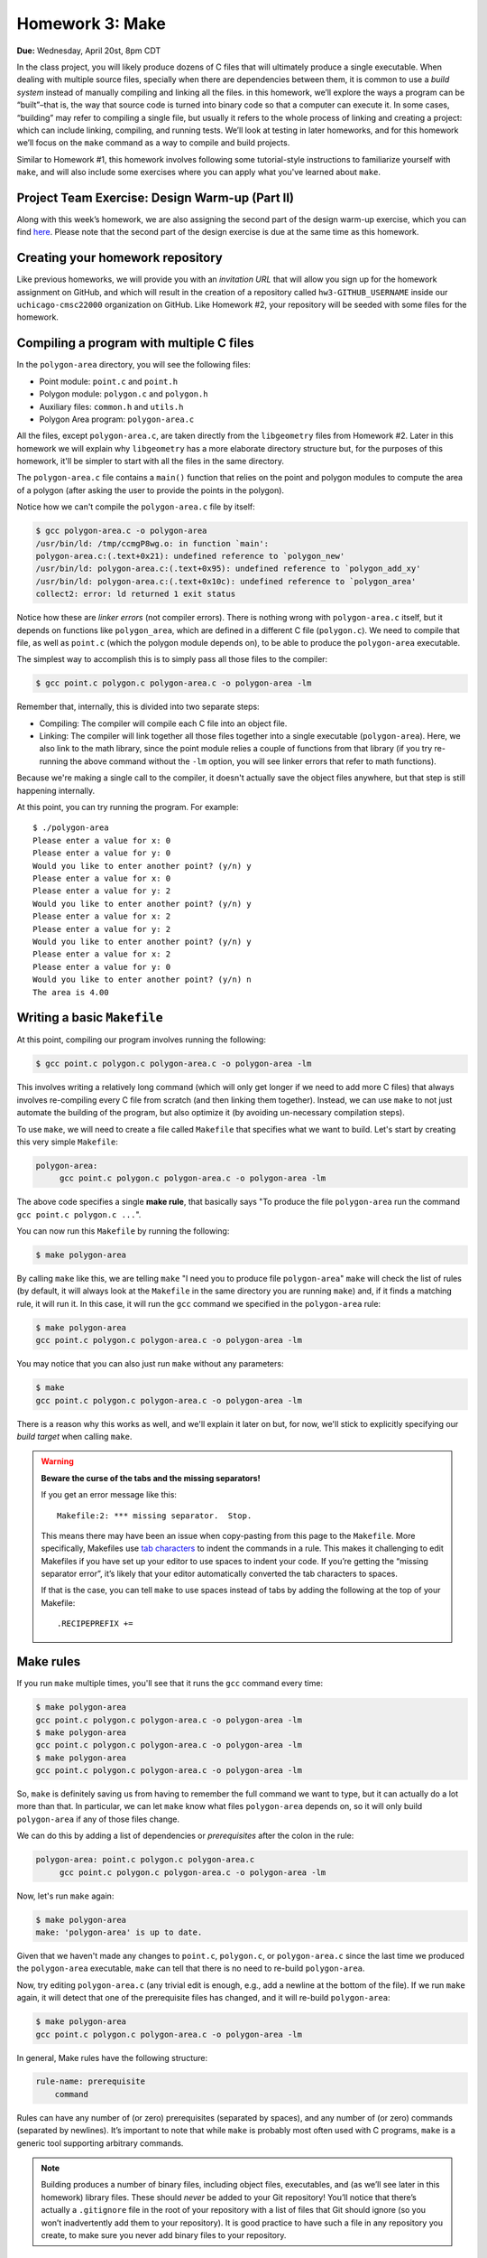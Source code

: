 Homework 3: Make
================

**Due:** Wednesday, April 20st, 8pm CDT

In the class project, you will likely produce dozens of C files that
will ultimately produce a single executable. When dealing with multiple
source files, specially when there are dependencies between them, it is
common to use a *build system* instead of manually compiling and linking
all the files. in this homework, we’ll explore the ways a program can be
“built”–that is, the way that source code is turned into binary code so
that a computer can execute it. In some cases, “building” may refer to
compiling a single file, but usually it refers to the whole process of
linking and creating a project: which can include linking, compiling,
and running tests. We’ll look at testing in later homeworks, and for this homework
we’ll focus on the ``make`` command as a way to compile and build
projects.

Similar to Homework #1, this homework involves following some tutorial-style
instructions to familiarize yourself with ``make``, and will also include
some exercises where you can apply what you've learned about ``make``.

Project Team Exercise: Design Warm-up (Part II)
-----------------------------------------------

Along with this week’s homework, we are also assigning the second part of the
design warm-up exercise, which you can find `here <../project/design.html>`__.
Please note that the second part of the design exercise is due at the same time as this homework.

Creating your homework repository
---------------------------------

Like previous homeworks, we will provide you with an *invitation URL* that
will allow you sign up for the homework assignment on GitHub, and which will
result in the creation of a repository called
``hw3-GITHUB_USERNAME`` inside our ``uchicago-cmsc22000`` organization
on GitHub. Like Homework #2, your repository will be seeded with some files
for the homework.

Compiling a program with multiple C files
-----------------------------------------

In the ``polygon-area`` directory, you will see the following files:

- Point module: ``point.c`` and ``point.h``
- Polygon module: ``polygon.c`` and ``polygon.h``
- Auxiliary files: ``common.h`` and ``utils.h``
- Polygon Area program: ``polygon-area.c``

All the files, except ``polygon-area.c``, are taken directly from
the ``libgeometry`` files from Homework #2. Later in this homework
we will explain why ``libgeometry`` has a more elaborate directory
structure but, for the purposes of this homework, it'll be simpler
to start with all the files in the same directory.

The ``polygon-area.c`` file contains a ``main()`` function that relies
on the point and polygon modules to compute the area of a polygon
(after asking the user to provide the points in the polygon).

Notice how we can't compile the ``polygon-area.c`` file by itself:

.. code-block:: shell

    $ gcc polygon-area.c -o polygon-area
    /usr/bin/ld: /tmp/ccmgP8wg.o: in function `main':
    polygon-area.c:(.text+0x21): undefined reference to `polygon_new'
    /usr/bin/ld: polygon-area.c:(.text+0x95): undefined reference to `polygon_add_xy'
    /usr/bin/ld: polygon-area.c:(.text+0x10c): undefined reference to `polygon_area'
    collect2: error: ld returned 1 exit status

Notice how these are *linker errors* (not compiler errors). There is nothing wrong
with ``polygon-area.c`` itself, but it depends on functions like ``polygon_area``,
which are defined in a different C file (``polygon.c``). We need to compile that
file, as well as ``point.c`` (which the polygon module depends on), to be able
to produce the ``polygon-area`` executable.

The simplest way to accomplish this is to simply pass all those files to the compiler:

.. code-block:: shell

   $ gcc point.c polygon.c polygon-area.c -o polygon-area -lm

Remember that, internally, this is divided into two separate steps:

- Compiling: The compiler will compile each C file into an object file.
- Linking: The compiler will link together all those files together into a single executable
  (``polygon-area``). Here, we also link to the math library, since
  the point module relies a couple of functions from that library (if you try re-running
  the above command without the ``-lm`` option, you will see linker errors that refer
  to math functions).

Because we're making a single call to the compiler, it doesn't actually save the
object files anywhere, but that step is still happening internally.

At this point, you can try running the program. For example::

    $ ./polygon-area
    Please enter a value for x: 0
    Please enter a value for y: 0
    Would you like to enter another point? (y/n) y
    Please enter a value for x: 0
    Please enter a value for y: 2
    Would you like to enter another point? (y/n) y
    Please enter a value for x: 2
    Please enter a value for y: 2
    Would you like to enter another point? (y/n) y
    Please enter a value for x: 2
    Please enter a value for y: 0
    Would you like to enter another point? (y/n) n
    The area is 4.00

Writing a basic ``Makefile``
----------------------------

At this point, compiling our program involves running the following:

.. code-block:: shell

   $ gcc point.c polygon.c polygon-area.c -o polygon-area -lm

This involves writing a relatively long command (which will only get longer
if we need to add more C files) that always involves re-compiling
every C file from scratch (and then linking them together).
Instead, we can use ``make`` to not just automate the building
of the program, but also optimize it (by avoiding un-necessary
compilation steps).

To use ``make``, we will need to create a file called ``Makefile``
that specifies what we want to build. Let's start by creating
this very simple ``Makefile``:

.. code-block:: makefile

   polygon-area:
    	gcc point.c polygon.c polygon-area.c -o polygon-area -lm

The above code specifies a single **make rule**, that basically
says "To produce the file ``polygon-area`` run the command ``gcc point.c polygon.c ...``".

You can now run this ``Makefile`` by running the following:

.. code-block:: shell

    $ make polygon-area

By calling ``make`` like this, we are telling ``make`` "I need you to produce file ``polygon-area``"
``make`` will check the list of rules (by default, it will always look at the ``Makefile`` in the
same directory you are running ``make``) and, if it finds a matching rule, it will run it.
In this case, it will run the ``gcc`` command we specified in the ``polygon-area`` rule:

.. code-block:: shell

    $ make polygon-area
    gcc point.c polygon.c polygon-area.c -o polygon-area -lm

You may notice that you can also just run ``make`` without any parameters:

.. code-block:: shell

    $ make
    gcc point.c polygon.c polygon-area.c -o polygon-area -lm

There is a reason why this works as well, and we'll explain it later on but,
for now, we'll stick to explicitly specifying our *build target* when calling
``make``.

.. warning::

    **Beware the curse of the tabs and the missing separators!**

    If you get an error message like this:

    ::

       Makefile:2: *** missing separator.  Stop.

    This means there may have been an issue when copy-pasting from this page
    to the ``Makefile``. More specifically, Makefiles use `tab
    characters <https://en.wikipedia.org/wiki/Tab_key>`__ to indent the
    commands in a rule. This makes it challenging to edit Makefiles if you
    have set up your editor to use spaces to indent your code. If you’re
    getting the “missing separator error”, it’s likely that your editor
    automatically converted the tab characters to spaces.

    If that is the case, you can tell ``make`` to use spaces instead of tabs
    by adding the following at the top of your Makefile:

    ::

       .RECIPEPREFIX +=

Make rules
----------

If you run ``make`` multiple times, you'll see that it runs the ``gcc``
command every time:

.. code-block:: shell

    $ make polygon-area
    gcc point.c polygon.c polygon-area.c -o polygon-area -lm
    $ make polygon-area
    gcc point.c polygon.c polygon-area.c -o polygon-area -lm
    $ make polygon-area
    gcc point.c polygon.c polygon-area.c -o polygon-area -lm

So, ``make`` is definitely saving us from having to remember the full
command we want to type, but it can actually do a lot more than that.
In particular, we can let ``make`` know what files ``polygon-area``
depends on, so it will only build ``polygon-area`` if any of
those files change.

We can do this by adding a list of dependencies or *prerequisites*
after the colon in the rule:

.. code-block:: makefile

   polygon-area: point.c polygon.c polygon-area.c
    	gcc point.c polygon.c polygon-area.c -o polygon-area -lm

Now, let's run ``make`` again:

.. code-block:: shell

    $ make polygon-area
    make: 'polygon-area' is up to date.

Given that we haven't made any changes to ``point.c``, ``polygon.c``,
or ``polygon-area.c`` since the last time we produced the
``polygon-area`` executable, ``make`` can tell that there is
no need to re-build ``polygon-area``.

Now, try editing ``polygon-area.c`` (any trivial edit is enough,
e.g., add a newline at the bottom of the file). If we run
``make`` again, it will detect that one of the prerequisite
files has changed, and it will re-build ``polygon-area``:

.. code-block:: shell

   $ make polygon-area
   gcc point.c polygon.c polygon-area.c -o polygon-area -lm

In general, Make rules have the following structure:

.. code-block:: makefile

   rule-name: prerequisite
       command

Rules can have any number of (or zero) prerequisites
(separated by spaces), and any number of (or zero) commands (separated
by newlines). It’s important to note that while ``make`` is probably
most often used with C programs, ``make`` is a generic tool supporting
arbitrary commands.

.. note::

    Building produces a number of binary files,
    including object files, executables, and (as we’ll see later in this
    homework) library files. These should *never* be added to your Git
    repository! You’ll notice that there’s actually a ``.gitignore`` file in
    the root of your repository with a list of files that Git should ignore
    (so you won’t inadvertently add them to your repository). It is good
    practice to have such a file in any repository you create, to make sure
    you never add binary files to your repository.


Separating the compilation and linking steps
--------------------------------------------

There is still an issue with our Makefile: any time any of the
pre-requisite files change, all the files are re-compiled from
scratch. So, in the example above, we only changed ``polygon-area.c``,
but that resulted in running this command::

   gcc point.c polygon.c polygon-area.c -o polygon-area -lm

Which tells ``gcc`` to compile all three files.

Ideally, if we only modified ``polygon-area.c``, we would like to only
re-compile that file. However, to do this, we have to separately
produce the object files for each of the C files. From the command-line,
we would do so like this:

.. code-block:: shell

    $ gcc point.c -c -o point.o
    $ gcc polygon.c -c -o polygon.o
    $ gcc polygon-area.c -c -o polygon-area.o

Notice how we use the ``-c`` parameter to the compiler: this tells
the compiler to only compile the specified file, and to not attempt
to link it. This produces an *object* file with the compiled version
of the code in that C file (and that C file alone).

To link those object files together, we call the compiler like this:

.. code-block:: shell

    $ gcc point.o polygon.o polygon-area.o -o polygon-area -lm

Notice how we're not passing any C files to the compiler: by passing
only object files, ``gcc`` knows that no further compilation is required,
and that all it has to do is to link them together (and with the math
library, specified with the ``-lm`` parameter).

.. note:: What happens if we omit the ``-c`` option?

   Let's see what happens if we omit the ``-c`` option when
   compiling the object files:

   .. code-block:: shell

      $ gcc polygon.c -o polygon.o
      /usr/bin/ld: /usr/lib/gcc/x86_64-linux-gnu/9/../../../x86_64-linux-gnu/Scrt1.o: in function `_start':
      (.text+0x24): undefined reference to `main'
      /usr/bin/ld: /tmp/cc5mU0L8.o: in function `polygon_add_xy':
      polygon.c:(.text+0x212): undefined reference to `point_init'
      /usr/bin/ld: /tmp/cc5mU0L8.o: in function `polygon_add_point':
      polygon.c:(.text+0x3e5): undefined reference to `segment_intersect'
      /usr/bin/ld: /tmp/cc5mU0L8.o: in function `polygon_perimeter':
      polygon.c:(.text+0x64f): undefined reference to `point_distance'
      collect2: error: ld returned 1 exit status

    If we run the compiler like this, it will perform both a compilation and linking
    step. This means that, since ``polygon.c`` includes calls to function like
    ``point_init`` and ``segment_intersect``, it will attempt to link those calls
    to their implementation (but that implementation is nowhere to be found in ``polygon.c``).
    If we only perform the compilation step (by using the ``-c`` option) those calls
    are left unlinked in the object file, so they don't cause any errors.

    Notice how we also get this error::

        (.text+0x24): undefined reference to `main'

   This is because, by default, the compiler will try to produce an executable file,
   which means there has to be a ``main()`` function that specifies what that
   executable will do.

Now that we've separated the compiling and linking steps, we can avoid
re-compiling all the C files every time. For example, if we modify only
the ``point.c`` file, producing an updated ``polygon-area`` executable
would just require running the following:

.. code-block:: shell

    $ gcc point.c -c -o point.o
    $ gcc point.o polygon.o polygon-area.o -o polygon-area -lm

To automate this with ``make``, we need to specify separate
rules for the object files. For example, this is what the rule
for producing the ``point.o`` object file would look like.

.. code-block:: makefile

    point.o: point.c
        gcc point.c -c -o point.o

Remember that this is basically saying "To produce file ``point.o``, run
``gcc point.c ...``, but only if ``point.c`` has changed since the last
time we built ``point.o``".

Our full ``Makefile`` would now look like this:

.. code-block:: makefile

    point.o: point.c
        gcc point.c -c -o point.o

    polygon.o: polygon.c
        gcc polygon.c -c -o polygon.o

    polygon-area.o: polygon-area.c
        gcc polygon-area.c -c -o polygon-area.o

    polygon-area: point.o polygon.o polygon-area.o
        gcc point.o polygon.o polygon-area.o -o polygon-area -lm

Notice how the ``polygon-area`` rule now depends on the object files,
not on the C files.

Let's give this a try, but lets first make sure that we're starting
from scratch. Run the following to delete any files we may have built::

.. code-block:: shell

    $ rm -f point.o polygon.o polygon-area.o polygon-area

Now, let's run ``make``:

.. code-block:: shell

    $ make polygon-area
    gcc point.c -c -o point.o
    gcc polygon.c -c -o polygon.o
    gcc polygon-area.c -c -o polygon-area.o
    gcc point.o polygon.o polygon-area.o -o polygon-area -lm

Notice how ``make`` was able to sort out all the dependencies, and figure out
that, to produce ``polygon-area``, it first needed to produce the object files
listed in its prerequisites.

If we try to run ``make`` again, it will correctly realize that nothing has
changed, and that we don't need to re-build anything:

.. code-block:: shell

    $ make polygon-area
    make: 'polygon-area' is up to date.

Now, let's see what happens if we edit one of the files except, instead of
editing the file, we will use the ``touch`` command:

.. code-block:: shell

    $ touch polygon.c

The ``touch`` command is a handy command that will simply update the
"last modified" date on a file, without actually changing its contents.
(that timestamp is actually what ``make`` is looking at when determining
whether a file has changed since the last time it was compiled).

If we run ``make`` again, we'll see that it correctly figures out that
it only needs to re-build the ``polygon.o`` file, and then re-link it
with the existing object files:

.. code-block:: shell

    $ make polygon-area
    gcc polygon.c -c -o polygon.o
    gcc point.o polygon.o polygon-area.o -o polygon-area -lm


Phony rules
-----------

So far, we've defined a couple of rules whose goal is to
produce specific files (either the object files or the ``polygon-area``
executable). However, it is also possible to write so-called
*phony* rules that don't produce any files, but to perform
some action.

For example, we've previously run the following command
to delete all the generated files:

.. code-block:: shell

    $ rm -f point.o polygon.o polygon-area.o polygon-area

We can create a ``clean`` rule that performs this action:

.. code-block:: makefile

    clean:
    	rm -f point.o polygon.o polygon-area.o polygon-area

And which we can run like this:

 .. code-block:: shell

    $ make clean
    rm -f point.o polygon.o polygon-area.o polygon-area

However, notice how running the ``rm`` command doesn't
produce a file called ``clean`` (like our previous rules did,
where the effect of the rule's command was to generate a file
matching the target of the rule).

So, while the rule will work as-is, we will want to label it
as a "phony" rule, by adding this to our ``Makefile``:

.. code-block:: makefile

    .PHONY: clean

This lets ``make`` know that it should not expect the ``clean``
rule to actually produce a file called ``clean``. This means that,
in the unlikely event that we actually need to create a file called
``clean`` for some other purpose, ``make`` won't take that file
into account when deciding to run the ``clean`` rule.

In general, it is good practice to always include a ``clean`` rule
in your ``Makefile``, specifying how to "clean up" all the files
generated by the compiler.

Before we see another common phony rule, try running ``make`` without
any parameters (make sure you've run ``make clean`` as show above before
doing this):

 .. code-block:: shell

    $ make
    gcc point.c -c -o point.o

This seems wrong: if I run ``make clean`` and then run ``make`` again,
I would expect ``polygon-area`` to be built again, instead of just
the ``point.o`` object file. The reason this is happening is that
*if you run make without any parameters, it will run the first rule
in the file* (which, in our case, happens to be rule for building
the ``point.o`` file).

While we could move the ``polygon-area`` rule to the top of the file,
a more common practice is to create a phony ``all`` rule that specifies
what the ``Makefile`` should build, and which appears before all other
rules.

In our case, this rule would look like this:

.. code-block:: makefile

   all: polygon-area

And let's make sure we add it to the list of phony rules:

.. code-block:: makefile

   .PHONY: clean all

To recap, our full Makefile should now look like this:

.. code-block:: makefile

    all: polygon-area

    .PHONY: clean all

    point.o: point.c
        gcc point.c -c -o point.o

    polygon.o: polygon.c
        gcc polygon.c -c -o polygon.o

    polygon-area.o: polygon-area.c
        gcc polygon-area.c -c -o polygon-area.o

    polygon-area: point.o polygon.o polygon-area.o
        gcc point.o polygon.o polygon-area.o -o polygon-area -lm

    clean:
        rm -f point.o polygon.o polygon-area.o polygon-area

Let's try running ``make clean`` followed by ``make``:

 .. code-block:: shell

    $ make clean
    rm -f point.o polygon.o polygon-area.o polygon-area
    $ make
    gcc point.c -c -o point.o
    gcc polygon.c -c -o polygon.o
    gcc polygon-area.c -c -o polygon-area.o
    gcc point.o polygon.o polygon-area.o -o polygon-area -lm

Now, when we call ``make`` (without any parameters), Make will try to build
the first rule in the file. That rule is the ``all`` rule, which has one
prerequisite, ``polygon-area``, so it will perform the steps needed to
build that file.

Variables
---------

Besides defining rules, Make also allows us to define variables,
which can help keep our Makefile tidy. Two variables you'll
often see in Makefiles are ``CC``, to specify the compiler
we want to use, and ``CFLAGS``, to specify the parameters
we want to pass to the parameter.

For example, let's add this at the top of our ``Makefile``:

.. code-block:: makefile

    CC = clang
    CFLAGS = -g -O2 -Wall -Wextra

To use a variable, we just write it's name between ``$(`` and ``)``.
For example, this rule:

.. code-block:: makefile

    point.o: point.c
        gcc point.c -c -o point.o

Would become this:

.. code-block:: makefile

    point.o: point.c
        $(CC) $(CFLAGS) point.c -c -o point.o

Next, when writing a Makefile that compiles multiple object files
and then links them together, it is common to have an ``OBJS`` variable
to specify the list of object files, and a ``BIN`` variable to
specify the executable we are generating (an executable is sometimes
referred to as a "binary"). It is also common to define a
``LDLIBS`` variable to specify any additional libraries we
are going to link with.

So, let's add this at the top of our Makefile:

.. code-block:: makefile

    LDLIBS = -lm
    OBJS = point.o polygon.o polygon-area.o
    BIN = polygon-area

Then, this rule:

.. code-block:: makefile

    polygon-area: point.o polygon.o polygon-area.o
        gcc point.o polygon.o polygon-area.o -o polygon-area -lm

Would become this:

.. code-block:: makefile

    $(BIN): $(OBJS)
        $(CC) $(OBJS) -o $(BIN) $(LDLIBS)

After updating all the rules, our Makefile would look like this:

.. code-block:: makefile

    CC = clang
    CFLAGS = -g -O2 -Wall -Wextra
    LDLIBS = -lm

    OBJS = point.o polygon.o polygon-area.o
    BIN = polygon-area

    all: $(BIN)

    .PHONY: clean all

    point.o: point.c
        $(CC) $(CFLAGS) point.c -c -o point.o

    polygon.o: polygon.c
        $(CC) $(CFLAGS) polygon.c -c -o polygon.o

    polygon-area.o: polygon-area.c
        $(CC) $(CFLAGS) polygon-area.c -c -o polygon-area.o

    $(BIN): $(OBJS)
        $(CC) $(OBJS) -o $(BIN) $(LDLIBS)

    clean:
        rm -f $(OBJS) $(BIN)

Notice how this makes it much easier for us to update something like the
compiler flags, or the name of the executable we are generating, without
having to muck around with the rules themselves. All that would be required
would be to update the variables at the top of the file.

Before moving on, let's make sure this works as expected:

 .. code-block:: shell

    $ make clean
    rm point.o polygon.o polygon-area.o polygon-area
    $ make
    clang -g -O2 -Wall -Wextra point.c -c -o point.o
    clang -g -O2 -Wall -Wextra polygon.c -c -o polygon.o
    clang -g -O2 -Wall -Wextra polygon-area.c -c -o polygon-area.o
    clang point.o polygon.o polygon-area.o -o polygon-area -lm

Notice how ``make`` is now using ``clang`` as the compiler, and is including
the specified compiler parameters when compiling the object files.

Automatic Variables and Patterns
--------------------------------

Our Makefile is looking pretty good, but notice how the following
rules all follow the same pattern: an object file that depends on a
C file, where the command to build the object file is identical
across all the rules (except for the files involved).

.. code-block:: makefile

    point.o: point.c
        $(CC) $(CFLAGS) point.c -c -o point.o

    polygon.o: polygon.c
        $(CC) $(CFLAGS) polygon.c -c -o polygon.o

    polygon-area.o: polygon-area.c
        $(CC) $(CFLAGS) polygon-area.c -c -o polygon-area.o

Fortunately, Make provides a number of mechanism that can allow us
to build more general rules, instead of having to write a single
rule per object file.

First, we have *automatic variables* that allow us to access
information about a rule. The ones we'll need to use are the
following:

-  ``$@`` refers to the target of the rule
-  ``$^`` is the names of all the prerequisites, separated by spaces
-  ``$<`` is the name of the first prerequisite

So, for example, it would be possible to rewrite this rule:

.. code-block:: makefile

    point.o: point.c
        $(CC) $(CFLAGS) point.c -c -o point.o

Like this:

.. code-block:: makefile

    point.o: point.c
        $(CC) $(CFLAGS) $< -c -o $@

This makes the rule a bit less error-prone, as it ensures that we're using the
correct values in the command, but we would still need to write a separate
rule for each object file.

To write a single general rule for all the object files, we will need to use
*patterns*. For example, we could write a pattern rule like this:

.. code-block:: makefile

    %.o: %.c
        $(CC) $(CFLAGS) $< -c -o $@

In this rule, ``%.o`` will match any file ending with ``.o``, and will
set its prerequisite to the same file, but replacing ``.o`` with ``.c``.

While this can be a useful rule, it is a bit too broad for our purposes,
since have a specific list of object files we want to compile. We can
instead write the rule like this:

.. code-block:: makefile

    $(OBJS): %.o:%.c
        $(CC) $(CFLAGS) $< -c -o $@

This has the same effect as the previous (more general) rule, but
limiting the list of targets only to the files in the ``OBJS`` variable.

It is also possible to peform pattern substitutions with variable so,
for example, we could redefine our ``OBJS`` variable like this:

.. code-block:: makefile

    SRCS = point.c polygon.c polygon-area.c
    OBJS = $(SRCS:.c=.o)

We first define a ``SRCS`` variable with our source files,
and then define ``OBJS`` to be ``$(SRCS:.c=.o)``, which just means
"take the ``SRCS`` variable, and substitute the ``.c`` extension for ``.o``
in all files".

To recap, our Makefile should now look like this:

.. code-block:: makefile

    CC = clang
    CFLAGS = -g -O2 -Wall -Wextra
    LDLIBS = -lm

    SRCS = point.c polygon.c polygon-area.c
    OBJS = $(SRCS:.c=.o)
    BIN = polygon-area

    all: $(BIN)

    .PHONY: clean all

    $(OBJS): %.o:%.c
        $(CC) $(CFLAGS) $< -c -o $@

    $(BIN): $(OBJS)
        $(CC) $(OBJS) -o $(BIN) $(LDLIBS)

    clean:
        rm -f $(OBJS) $(BIN)

Let's make sure it works correctly:

.. code-block:: shell

    $ make clean
    rm -f point.o polygon.o polygon-area.o polygon-area
    $ make
    clang -g -O2 -Wall -Wextra -c -o point.o point.c
    clang -g -O2 -Wall -Wextra -c -o polygon.o polygon.c
    clang -g -O2 -Wall -Wextra -c -o polygon-area.o polygon-area.c
    clang point.o polygon.o polygon-area.o -o polygon-area -lm

Task 1: Makefile for the micro editor
-------------------------------------

TODO: Given the code for the micro editor, write a Makefile for it.


Building a library
------------------

TODO: Show how to build a library

.. code-block:: makefile

    CC = clang
    CFLAGS = -g -O2 -Wall -Wextra
    LDLIBS = -lm

    SRCS = point.c polygon.c
    OBJS = $(SRCS:.c=.o)
    LIB = libgeometry.so

    BINS = polygon-area

    all: $(LIB) $(BINS)

    .PHONY: clean all

    $(OBJS): %.o:%.c
        $(CC) -fPIC $(CFLAGS) -c -o $@ $<

    $(LIB): $(OBJS)
        $(CC) -shared -o $@ $^ $(LDLIBS)

    $(BINS): %:%.c $(LIB)
        $(CC) $< -o $@ $(LDLIBS) -L. -lgeometry

    clean:
        rm -f $(OBJS) $(LIB) $(BINS)

Explain how libgeometry (from HW 2 is different)

Task 2: The libgraph library
----------------------------

TODO: Given the code for a new libgraph library, write a Makefile for it



Submitting your homework
------------------------

Before submitting, make sure you’ve added, committed, and pushed all
your code to GitHub. Like the previous homework, you will submit your code
through Gradescope,

When submitting through Gradescope, you will be given the option of
manually uploading files, or of uploading a GitHub repository (we
recommend the latter, as this ensures you are uploading exactly the
files that are in your repository). If you upload your repository, make
sure you select your ``2021-hw3-GITHUB_USERNAME`` repository, with
“main” as the branch. Please note that you can submit as many times as
you want before the deadline.
